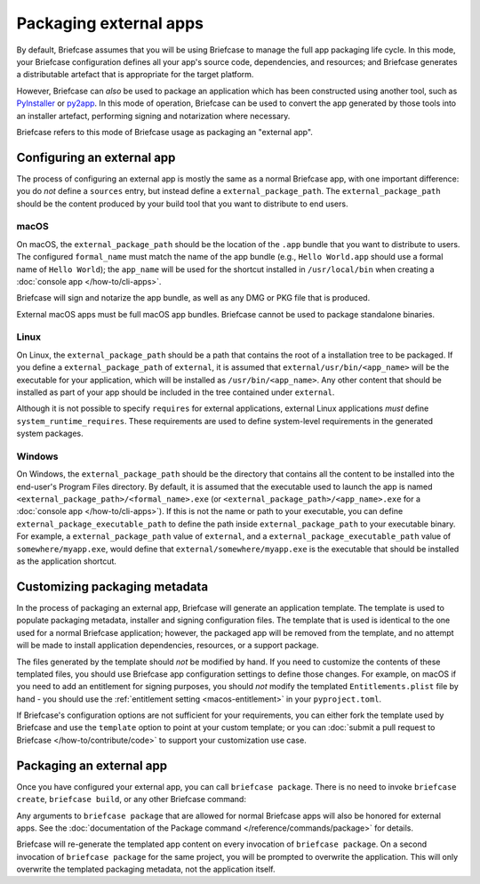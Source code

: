 =======================
Packaging external apps
=======================

By default, Briefcase assumes that you will be using Briefcase to manage the full app
packaging life cycle. In this mode, your Briefcase configuration defines all your app's
source code, dependencies, and resources; and Briefcase generates a distributable
artefact that is appropriate for the target platform.

However, Briefcase can *also* be used to package an application which
has been constructed using another tool, such as `PyInstaller
<https://pyinstaller.org/>`_ or `py2app <https://py2app.readthedocs.io/en/latest/>`_. In
this mode of operation, Briefcase can be used to convert the app generated by
those tools into an installer artefact, performing signing and notarization where
necessary.

Briefcase refers to this mode of Briefcase usage as packaging an "external app".

Configuring an external app
---------------------------

The process of configuring an external app is mostly the same as a normal Briefcase app,
with one important difference: you do *not* define a ``sources`` entry, but instead
define a ``external_package_path``. The ``external_package_path`` should be the content
produced by your build tool that you want to distribute to end users.

macOS
~~~~~

On macOS, the ``external_package_path`` should be the location of the ``.app`` bundle
that you want to distribute to users. The configured ``formal_name`` must match the name
of the app bundle (e.g., ``Hello World.app`` should use a formal name of ``Hello
World``); the ``app_name`` will be used for the shortcut installed in ``/usr/local/bin``
when creating a :doc:`console app </how-to/cli-apps>`.

Briefcase will sign and notarize the app bundle, as well as any DMG or PKG file that is
produced.

External macOS apps must be full macOS app bundles. Briefcase cannot be used to package
standalone binaries.

Linux
~~~~~

On Linux, the ``external_package_path`` should be a path that contains the root of a installation
tree to be packaged. If you define a ``external_package_path`` of ``external``, it is assumed
that ``external/usr/bin/<app_name>`` will be the executable for your application, which will
be installed as ``/usr/bin/<app_name>``. Any other content that should be installed as
part of your app should be included in the tree contained under ``external``.

Although it is not possible to specify ``requires`` for external applications, external
Linux applications *must* define ``system_runtime_requires``. These requirements are
used to define system-level requirements in the generated system packages.

Windows
~~~~~~~

On Windows, the ``external_package_path`` should be the directory that contains all the
content to be installed into the end-user's Program Files directory. By default, it is
assumed that the executable used to launch the app is named
``<external_package_path>/<formal_name>.exe`` (or
``<external_package_path>/<app_name>.exe`` for a :doc:`console app </how-to/cli-apps>`).
If this is not the name or path to your executable, you can define
``external_package_executable_path`` to define the path inside ``external_package_path``
to your executable binary. For example, a ``external_package_path`` value of
``external``, and a ``external_package_executable_path`` value of
``somewhere/myapp.exe``, would define that ``external/somewhere/myapp.exe`` is the
executable that should be installed as the application shortcut.

Customizing packaging metadata
------------------------------

In the process of packaging an external app, Briefcase will generate an application
template. The template is used to populate packaging metadata, installer and signing
configuration files. The template that is used is identical to the one used for a normal
Briefcase application; however, the packaged app will be removed from the template, and
no attempt will be made to install application dependencies, resources, or a support
package.

The files generated by the template should *not* be modified by hand. If you need to
customize the contents of these templated files, you should use Briefcase app
configuration settings to define those changes. For example, on macOS if you need to add
an entitlement for signing purposes, you should *not* modify the templated
``Entitlements.plist`` file by hand - you should use the :ref:`entitlement setting
<macos-entitlement>` in your ``pyproject.toml``.

If Briefcase's configuration options are not sufficient for your requirements, you can
either fork the template used by Briefcase and use the ``template`` option to point at
your custom template; or you can :doc:`submit a pull request to Briefcase
</how-to/contribute/code>` to support your customization use case.

Packaging an external app
-------------------------

Once you have configured your external app, you can call ``briefcase package``. There is
no need to invoke ``briefcase create``, ``briefcase build``, or any other Briefcase
command:

.. tabs::

  .. group-tab:: macOS

    .. code-block:: console

      (venv) $ briefcase package

      [helloworld] Packaging external content from /Users/brutus/helloworld/output/Hello World.app

      [helloworld] Generating application template...
      ...
      [helloworld] Packaged dist/Hello World-0.0.1.dmg

    The ``dist`` folder will contain the ``.dmg`` that that was created.

  .. group-tab:: Linux

    The output of the package step will be slightly different depending on
    your Linux distribution; however, it will follow the following general format:

    .. code-block:: console

      (venv) $ briefcase package

      [helloworld] Finalizing application configuration...
      Targeting ubuntu:jammy (Vendor base debian)
      Determining glibc version... done
      Targeting glibc 2.35
      Targeting Python3.10

      [helloworld] Packaging external content from /Users/brutus/helloworld/output/linux-app

      [helloworld] Generating application template...
      ...
      [helloworld] Packaged dist/helloworld_0.0.1-1~ubuntu-jammy_amd64.deb

    The ``dist`` folder will contain the system package that was created.

    Docker (and the ``--target`` option) *cannot* be used to package external apps for
    different operating systems.

  .. group-tab:: Windows

    .. code-block:: doscon

      (venv) C:\...>briefcase package

      [helloworld] Packaging external content from Z:\projects\helloworld\output\windows-app

      [helloworld] Generating application template...
      ...
      [helloworld] Packaged dist\Hello_World-0.0.1.msi

    The ``dist`` folder will contain the installer that was created.

Any arguments to ``briefcase package`` that are allowed for normal Briefcase apps will
also be honored for external apps. See the :doc:`documentation of the Package command
</reference/commands/package>` for details.

Briefcase will re-generate the templated app content on every invocation of ``briefcase
package``. On a second invocation of ``briefcase package`` for the same project, you
will be prompted to overwrite the application. This will only overwrite the templated
packaging metadata, not the application itself.
